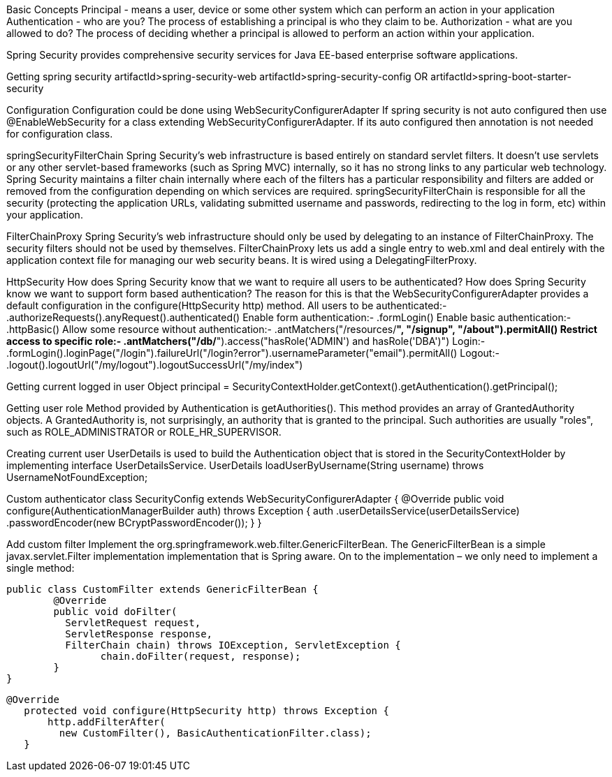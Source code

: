 Basic Concepts
Principal - means a user, device or some other system which can perform an action in your application
Authentication - who are you? The process of establishing a principal is who they claim to be.
Authorization - what are you allowed to do? The process of deciding whether a principal is allowed to perform an action within your application.

Spring Security provides comprehensive security services for Java EE-based enterprise software applications. 

Getting spring security
artifactId>spring-security-web
artifactId>spring-security-config
OR
artifactId>spring-boot-starter-security

Configuration
Configuration could be done using WebSecurityConfigurerAdapter
If spring security is not auto configured then use @EnableWebSecurity for a class extending WebSecurityConfigurerAdapter.
If its auto configured then annotation is not needed for configuration class.

springSecurityFilterChain
Spring Security's web infrastructure is based entirely on standard servlet filters. It doesn't use servlets or any other servlet-based frameworks (such as Spring MVC) internally, so it has no strong links to any particular web technology. Spring Security maintains a filter chain internally where each of the filters has a particular responsibility and filters are added or removed from the configuration depending on which services are required. springSecurityFilterChain is responsible for all the security (protecting the application URLs, validating submitted username and passwords, redirecting to the log in form, etc) within your application. 

FilterChainProxy
Spring Security's web infrastructure should only be used by delegating to an instance of FilterChainProxy. The security filters should not be used by themselves. FilterChainProxy lets us add a single entry to web.xml and deal entirely with the application context file for managing our web security beans. It is wired using a DelegatingFilterProxy.

HttpSecurity
How does Spring Security know that we want to require all users to be authenticated? How does Spring Security know we want to support form based authentication? The reason for this is that the WebSecurityConfigurerAdapter provides a default configuration in the configure(HttpSecurity http) method.
All users to be authenticated:- .authorizeRequests().anyRequest().authenticated()
Enable form authentication:- .formLogin()
Enable basic authentication:- .httpBasic()
Allow some resource without authentication:- .antMatchers("/resources/**", "/signup", "/about").permitAll()
Restrict access to specific role:- .antMatchers("/db/**").access("hasRole('ADMIN') and hasRole('DBA')")
Login:- .formLogin().loginPage("/login").failureUrl("/login?error").usernameParameter("email").permitAll()
Logout:- .logout().logoutUrl("/my/logout").logoutSuccessUrl("/my/index")

Getting current logged in user
Object principal = SecurityContextHolder.getContext().getAuthentication().getPrincipal();

Getting user role
Method provided by Authentication is getAuthorities(). This method provides an array of GrantedAuthority objects. A GrantedAuthority is, not surprisingly, an authority that is granted to the principal. Such authorities are usually "roles", such as ROLE_ADMINISTRATOR or ROLE_HR_SUPERVISOR.

Creating current user
UserDetails is used to build the Authentication object that is stored in the SecurityContextHolder by implementing interface UserDetailsService.
UserDetails loadUserByUsername(String username) throws UsernameNotFoundException;

Custom authenticator
class SecurityConfig extends WebSecurityConfigurerAdapter {
    @Override
    public void configure(AuthenticationManagerBuilder auth) throws Exception {
        auth
                .userDetailsService(userDetailsService)
                .passwordEncoder(new BCryptPasswordEncoder());
    }
}

Add custom filter
Implement the org.springframework.web.filter.GenericFilterBean.
The GenericFilterBean is a simple javax.servlet.Filter implementation implementation that is Spring aware.
On to the implementation – we only need to implement a single method:

	public class CustomFilter extends GenericFilterBean {
		@Override
		public void doFilter(
		  ServletRequest request, 
		  ServletResponse response,
		  FilterChain chain) throws IOException, ServletException {
			chain.doFilter(request, response);
		}
	}
	
	@Override
    protected void configure(HttpSecurity http) throws Exception {
        http.addFilterAfter(
          new CustomFilter(), BasicAuthenticationFilter.class);
    }
